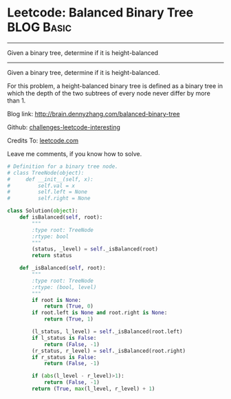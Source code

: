 * Leetcode: Balanced Binary Tree                                              :BLOG:Basic:
#+STARTUP: showeverything
#+OPTIONS: toc:nil \n:t ^:nil creator:nil d:nil
:PROPERTIES:
:type:     #codetemplate, #binarytree
:END:
---------------------------------------------------------------------
Given a binary tree, determine if it is height-balanced
---------------------------------------------------------------------
Given a binary tree, determine if it is height-balanced.

For this problem, a height-balanced binary tree is defined as a binary tree in which the depth of the two subtrees of every node never differ by more than 1.

Blog link: http://brain.dennyzhang.com/balanced-binary-tree

Github: [[url-external:https://github.com/DennyZhang/challenges-leetcode-interesting/tree/master/balanced-binary-tree][challenges-leetcode-interesting]]

Credits To: [[url-external:https://leetcode.com/problems/balanced-binary-tree/description/][leetcode.com]]

Leave me comments, if you know how to solve.

#+BEGIN_SRC python
# Definition for a binary tree node.
# class TreeNode(object):
#     def __init__(self, x):
#         self.val = x
#         self.left = None
#         self.right = None

class Solution(object):
    def isBalanced(self, root):
        """
        :type root: TreeNode
        :rtype: bool
        """
        (status, _level) = self._isBalanced(root)
        return status

    def _isBalanced(self, root):
        """
        :type root: TreeNode
        :rtype: (bool, level)
        """
        if root is None:
            return (True, 0)
        if root.left is None and root.right is None:
            return (True, 1)

        (l_status, l_level) = self._isBalanced(root.left)
        if l_status is False:
            return (False, -1)
        (r_status, r_level) = self._isBalanced(root.right)
        if r_status is False:
            return (False, -1)

        if (abs(l_level - r_level)>1):
            return (False, -1)
        return (True, max(l_level, r_level) + 1)
#+END_SRC
